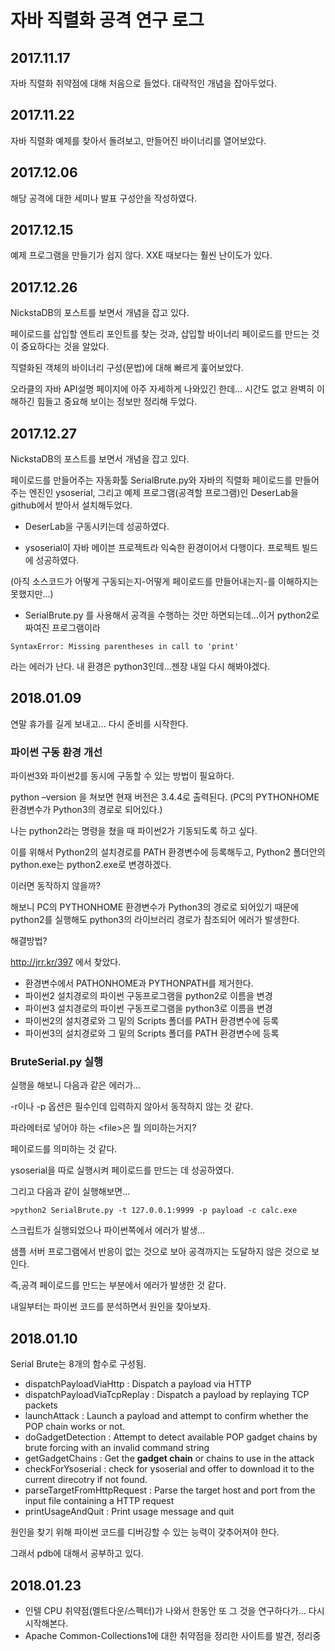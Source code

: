 
* 자바 직렬화 공격 연구 로그
** 2017.11.17 
자바 직렬화 취약점에 대해 처음으로 들었다. 대략적인 개념을 잡아두었다. 

** 2017.11.22 
자바 직렬화 예제를 찾아서 돌려보고, 만들어진 바이너리를 열어보았다. 

** 2017.12.06 
해당 공격에 대한 세미나 발표 구성안을 작성하였다.

** 2017.12.15
예제 프로그램을 만들기가 쉽지 않다. XXE 때보다는 훨씬 난이도가 있다. 

** 2017.12.26 
NickstaDB의 포스트를 보면서 개념을 잡고 있다. 

페이로드를 삽입할 엔트리 포인트를 찾는 것과, 삽입할 바이너리 페이로드를 만드는 것이 중요하다는 것을 알았다. 

직렬화된 객체의 바이너리 구성(문법)에 대해 빠르게 훑어보았다. 

오라클의 자바 API설명 페이지에 아주 자세하게 나와있긴 한데... 시간도 없고 완벽히 이해하긴 힘들고 중요해 보이는 정보만 정리해 두었다.


** 2017.12.27 
NickstaDB의 포스트를 보면서 개념을 잡고 있다. 

페이로드를 만들어주는 자동화툴 SerialBrute.py와 자바의 직렬화 페이로드를 만들어주는 엔진인 ysoserial, 그리고 예제 프로그램(공격할 프로그램)인 DeserLab을 github에서 받아서 설치해두었다. 

- DeserLab을 구동시키는데 성공하였다. 

- ysoserial이 자바 메이븐 프로젝트라 익숙한 환경이어서 다행이다. 프로젝트 빌드에 성공하였다. 
(아직 소스코드가 어떻게 구동되는지-어떻게 페이로드를 만들어내는지-를 이해하지는 못했지만...)

- SerialBrute.py 를 사용해서 공격을 수행하는 것만 하면되는데...이거 python2로 짜여진 프로그램이라 

=SyntaxError: Missing parentheses in call to 'print'=

라는 에러가 난다. 내 환경은 python3인데...젠장 내일 다시 해봐야겠다. 

** 2018.01.09
연말 휴가를 길게 보내고...
다시 준비를 시작한다. 

*** 파이썬 구동 환경 개선

파이썬3와 파이썬2를 동시에 구동할 수 있는 방법이 필요하다. 

python --version 을 쳐보면 현재 버전은 3.4.4로 출력된다. 
(PC의 PYTHONHOME 환경변수가 Python3의 경로로 되어있다.)

나는 python2라는 명령을 쳤을 때 파이썬2가 기동되도록 하고 싶다.

이를 위해서 Python2의 설치경로를 PATH 환경변수에 등록해두고, Python2 폴더안의 python.exe는 python2.exe로 변경하겠다. 

이러면 동작하지 않을까?

해보니 PC의 PYTHONHOME 환경변수가 Python3의 경로로 되어있기 때문에 python2를 실행해도 python3의 라이브러리 경로가 참조되어 에러가 발생한다. 

해결방법?

http://jrr.kr/397 에서 찾았다. 

- 환경변수에서 PATHONHOME과 PYTHONPATH를 제거한다. 
- 파이썬2 설치경로의 파이썬 구동프로그램을 python2로 이름을 변경
- 파이썬3 설치경로의 파이썬 구동프로그램을 python3로 이름을 변경
- 파이썬2의 설치경로와 그 밑의 Scripts 폴더를 PATH 환경변수에 등록
- 파이썬3의 설치경로와 그 밑의 Scripts 폴더를 PATH 환경변수에 등록 

*** BruteSerial.py 실행

실행을 해보니 다음과 같은 에러가...

[[./img/serial-brute-1.png]]

-r이나 -p 옵션은 필수인데 입력하지 않아서 동작하지 않는 것 같다. 

파라메터로 넣어야 하는 <file>은 뭘 의미하는거지?

페이로드를 의미하는 것 같다. 

ysoserial을 따로 실행시켜 페이로드를 만드는 데 성공하였다. 

그리고 다음과 같이 실행해보면...

=>python2 SerialBrute.py -t 127.0.0.1:9999 -p payload -c calc.exe=

[[./img/serial-brute-2.png]]

스크립트가 실행되었으나 파이썬쪽에서 에러가 발생...

샘플 서버 프로그램에서 반응이 없는 것으로 보아 공격까지는 도달하지 않은 것으로 보인다. 

즉,공격 페이로드를 만드는 부분에서 에러가 발생한 것 같다. 

내일부터는 파이썬 코드를 분석하면서 원인을 찾아보자.


** 2018.01.10
Serial Brute는 8개의 함수로 구성됨. 

- dispatchPayloadViaHttp : Dispatch a payload via HTTP
- dispatchPayloadViaTcpReplay : Dispatch a payload by replaying TCP packets
- launchAttack : Launch a payload and attempt to confirm whether the POP chain works or not.
- doGadgetDetection : Attempt to detect available POP gadget chains by brute forcing with an invalid command string
- getGadgetChains : Get the *gadget chain* or chains to use in the attack
- checkForYsoserial : check for ysoserial and offer to download it to the current direcotry if not found. 
- parseTargetFromHttpRequest : Parse the target host and port from the input file containing a HTTP request
- printUsageAndQuit : Print usage message and quit

원인을 찾기 위해 파이썬 코드를 디버깅할 수 있는 능력이 갖추어져야 한다. 

그래서 pdb에 대해서 공부하고 있다. 


** 2018.01.23
- 인텔 CPU 취약점(멜트다운/스펙터)가 나와서 한동안 또 그 것을 연구하다가... 다시 시작해본다. 
- Apache Common-Collections1에 대한 취약점을 정리한 사이트를 발견, 정리중





